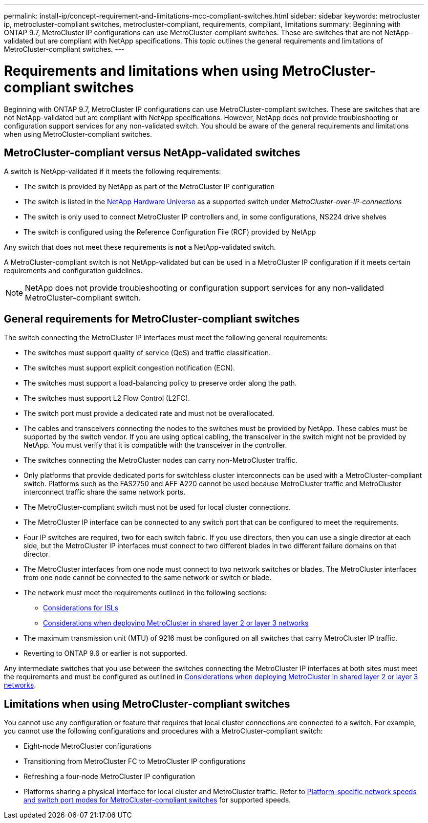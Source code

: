 ---
permalink: install-ip/concept-requirement-and-limitations-mcc-compliant-switches.html
sidebar: sidebar
keywords: metrocluster ip, metrocluster-compliant switches, metrocluster-compliant, requirements, compliant, limitations
summary: Beginning with ONTAP 9.7, MetroCluster IP configurations can use MetroCluster-compliant switches. These are switches that are not NetApp-validated but are compliant with NetApp specifications. This topic outlines the general requirements and limitations of MetroCluster-compliant switches.
---

= Requirements and limitations when using MetroCluster-compliant switches
:icons: font
:imagesdir: ../media/

[.lead]
Beginning with ONTAP 9.7, MetroCluster IP configurations can use MetroCluster-compliant switches. These are switches that are not NetApp-validated but are compliant with NetApp specifications. However, NetApp does not provide troubleshooting or configuration support services for any non-validated switch. You should be aware of the general requirements and limitations when using MetroCluster-compliant switches.

== MetroCluster-compliant versus NetApp-validated switches

A switch is NetApp-validated if it meets the following requirements:

* The switch is provided by NetApp as part of the MetroCluster IP configuration
* The switch is listed in the link:https://hwu.netapp.com/[NetApp Hardware Universe^] as a supported switch under _MetroCluster-over-IP-connections_
* The switch is only used to connect MetroCluster IP controllers and, in some configurations, NS224 drive shelves
* The switch is configured using the Reference Configuration File (RCF) provided by NetApp 

Any switch that does not meet these requirements is *not* a NetApp-validated switch. 

A MetroCluster-compliant switch is not NetApp-validated but can be used in a MetroCluster IP configuration if it meets certain requirements and configuration guidelines.

NOTE: NetApp does not provide troubleshooting or configuration support services for any non-validated MetroCluster-compliant switch.

== General requirements for MetroCluster-compliant switches

The switch connecting the MetroCluster IP interfaces must meet the following general requirements:

* The switches must support quality of service (QoS) and traffic classification.
* The switches must support explicit congestion notification (ECN).
* The switches must support a load-balancing policy to preserve order along the path.
* The switches must support L2 Flow Control (L2FC).
* The switch port must provide a dedicated rate and must not be overallocated.
* The cables and transceivers connecting the nodes to the switches must be provided by NetApp. These cables must be supported by the switch vendor. If you are using optical cabling, the transceiver in the switch might not be provided by NetApp. You must verify that it is compatible with the transceiver in the controller.

* The switches connecting the MetroCluster nodes can carry non-MetroCluster traffic.
* Only platforms that provide dedicated ports for switchless cluster interconnects can be used with a MetroCluster-compliant switch. Platforms such as the FAS2750 and AFF A220 cannot be used because MetroCluster traffic and MetroCluster interconnect traffic share the same network ports.
* The MetroCluster-compliant switch must not be used for local cluster connections.
* The MetroCluster IP interface can be connected to any switch port that can be configured to meet the requirements.
* Four IP switches are required, two for each switch fabric. If you use directors, then you can use a single director at each side, but the MetroCluster IP interfaces must connect to two different blades in two different failure domains on that director.
* The MetroCluster interfaces from one node must connect to two network switches or blades. The MetroCluster interfaces from one node cannot be connected to the same network or switch or blade.
* The network must meet the requirements outlined in the following sections:
** link:concept-requirements-isls.html[Considerations for ISLs]
** link:concept-considerations-layer-2-layer-3.html[Considerations when deploying MetroCluster in shared layer 2 or layer 3 networks]
* The maximum transmission unit (MTU) of 9216 must be configured on all switches that carry MetroCluster IP traffic.
* Reverting to ONTAP 9.6 or earlier is not supported.

Any intermediate switches that you use between the switches connecting the MetroCluster IP interfaces at both sites must meet the requirements and must be configured as outlined in link:concept-considerations-layer-2-layer-3.html[Considerations when deploying MetroCluster in shared layer 2 or layer 3 networks].

== Limitations when using MetroCluster-compliant switches

You cannot use any configuration or feature that requires that local cluster connections are connected to a switch. For example, you cannot use the following configurations and procedures with a MetroCluster-compliant switch:

* Eight-node MetroCluster configurations
* Transitioning from MetroCluster FC to MetroCluster IP configurations
* Refreshing a four-node MetroCluster IP configuration
* Platforms sharing a physical interface for local cluster and MetroCluster traffic. Refer to link:concept-network-speeds-and-switchport-modes.html[Platform-specific network speeds and switch port modes for MetroCluster-compliant switches] for supported speeds.

// 2024 Jul 31, ONTAPDOC-1719
// 2023-07-18, burt 1451528/ONTAPDOC-928